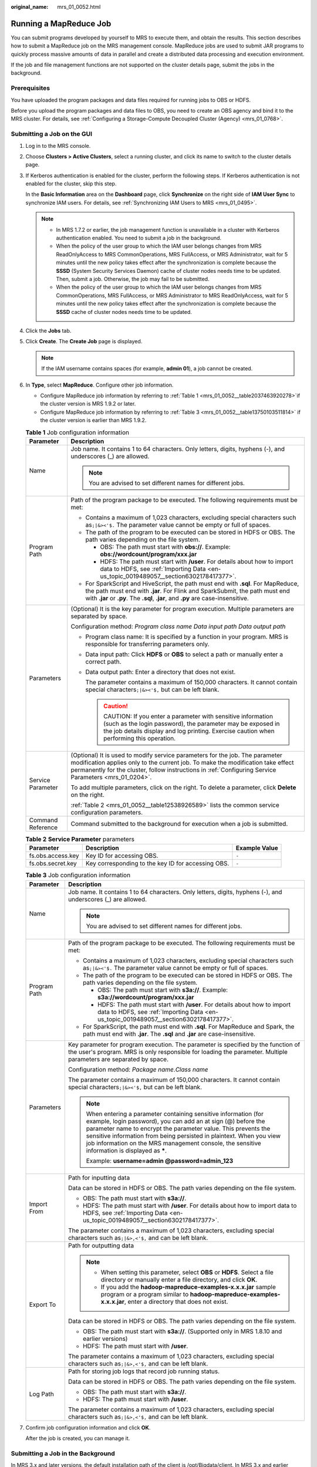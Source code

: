 :original_name: mrs_01_0052.html

.. _mrs_01_0052:

Running a MapReduce Job
=======================

You can submit programs developed by yourself to MRS to execute them, and obtain the results. This section describes how to submit a MapReduce job on the MRS management console. MapReduce jobs are used to submit JAR programs to quickly process massive amounts of data in parallel and create a distributed data processing and execution environment.

If the job and file management functions are not supported on the cluster details page, submit the jobs in the background.

Prerequisites
-------------

You have uploaded the program packages and data files required for running jobs to OBS or HDFS.

Before you upload the program packages and data files to OBS, you need to create an OBS agency and bind it to the MRS cluster. For details, see :ref:`Configuring a Storage-Compute Decoupled Cluster (Agency) <mrs_01_0768>`.

Submitting a Job on the GUI
---------------------------

#. Log in to the MRS console.

#. Choose **Clusters > Active Clusters**, select a running cluster, and click its name to switch to the cluster details page.

#. If Kerberos authentication is enabled for the cluster, perform the following steps. If Kerberos authentication is not enabled for the cluster, skip this step.

   In the **Basic Information** area on the **Dashboard** page, click **Synchronize** on the right side of **IAM User Sync** to synchronize IAM users. For details, see :ref:`Synchronizing IAM Users to MRS <mrs_01_0495>`.

   .. note::

      -  In MRS 1.7.2 or earlier, the job management function is unavailable in a cluster with Kerberos authentication enabled. You need to submit a job in the background.
      -  When the policy of the user group to which the IAM user belongs changes from MRS ReadOnlyAccess to MRS CommonOperations, MRS FullAccess, or MRS Administrator, wait for 5 minutes until the new policy takes effect after the synchronization is complete because the **SSSD** (System Security Services Daemon) cache of cluster nodes needs time to be updated. Then, submit a job. Otherwise, the job may fail to be submitted.
      -  When the policy of the user group to which the IAM user belongs changes from MRS CommonOperations, MRS FullAccess, or MRS Administrator to MRS ReadOnlyAccess, wait for 5 minutes until the new policy takes effect after the synchronization is complete because the **SSSD** cache of cluster nodes needs time to be updated.

#. Click the **Jobs** tab.

#. Click **Create**. The **Create Job** page is displayed.

   .. note::

      If the IAM username contains spaces (for example, **admin 01**), a job cannot be created.

#. In **Type**, select **MapReduce**. Configure other job information.

   -  Configure MapReduce job information by referring to :ref:`Table 1 <mrs_01_0052__table2037463920278>`\ if the cluster version is MRS 1.9.2 or later.
   -  Configure MapReduce job information by referring to :ref:`Table 3 <mrs_01_0052__table13750103511814>` if the cluster version is earlier than MRS 1.9.2.

   .. _mrs_01_0052__table2037463920278:

   .. table:: **Table 1** Job configuration information

      +-----------------------------------+---------------------------------------------------------------------------------------------------------------------------------------------------------------------------------------------------------------------------------------------------------------------------+
      | Parameter                         | Description                                                                                                                                                                                                                                                               |
      +===================================+===========================================================================================================================================================================================================================================================================+
      | Name                              | Job name. It contains 1 to 64 characters. Only letters, digits, hyphens (-), and underscores (_) are allowed.                                                                                                                                                             |
      |                                   |                                                                                                                                                                                                                                                                           |
      |                                   | .. note::                                                                                                                                                                                                                                                                 |
      |                                   |                                                                                                                                                                                                                                                                           |
      |                                   |    You are advised to set different names for different jobs.                                                                                                                                                                                                             |
      +-----------------------------------+---------------------------------------------------------------------------------------------------------------------------------------------------------------------------------------------------------------------------------------------------------------------------+
      | Program Path                      | Path of the program package to be executed. The following requirements must be met:                                                                                                                                                                                       |
      |                                   |                                                                                                                                                                                                                                                                           |
      |                                   | -  Contains a maximum of 1,023 characters, excluding special characters such as\ ``;|&><'$.`` The parameter value cannot be empty or full of spaces.                                                                                                                      |
      |                                   | -  The path of the program to be executed can be stored in HDFS or OBS. The path varies depending on the file system.                                                                                                                                                     |
      |                                   |                                                                                                                                                                                                                                                                           |
      |                                   |    -  OBS: The path must start with **obs://**. Example: **obs://wordcount/program/xxx.jar**                                                                                                                                                                              |
      |                                   |    -  HDFS: The path must start with **/user**. For details about how to import data to HDFS, see :ref:`Importing Data <en-us_topic_0019489057__section6302178417377>`.                                                                                                   |
      |                                   |                                                                                                                                                                                                                                                                           |
      |                                   | -  For SparkScript and HiveScript, the path must end with **.sql**. For MapReduce, the path must end with **.jar**. For Flink and SparkSubmit, the path must end with **.jar** or **.py**. The **.sql**, **.jar**, and **.py** are case-insensitive.                      |
      +-----------------------------------+---------------------------------------------------------------------------------------------------------------------------------------------------------------------------------------------------------------------------------------------------------------------------+
      | Parameters                        | (Optional) It is the key parameter for program execution. Multiple parameters are separated by space.                                                                                                                                                                     |
      |                                   |                                                                                                                                                                                                                                                                           |
      |                                   | Configuration method: *Program class name* *Data input path* *Data output path*                                                                                                                                                                                           |
      |                                   |                                                                                                                                                                                                                                                                           |
      |                                   | -  Program class name: It is specified by a function in your program. MRS is responsible for transferring parameters only.                                                                                                                                                |
      |                                   |                                                                                                                                                                                                                                                                           |
      |                                   | -  Data input path: Click **HDFS** or **OBS** to select a path or manually enter a correct path.                                                                                                                                                                          |
      |                                   |                                                                                                                                                                                                                                                                           |
      |                                   | -  Data output path: Enter a directory that does not exist.                                                                                                                                                                                                               |
      |                                   |                                                                                                                                                                                                                                                                           |
      |                                   |    The parameter contains a maximum of 150,000 characters. It cannot contain special characters\ ``;|&><'$,`` but can be left blank.                                                                                                                                      |
      |                                   |                                                                                                                                                                                                                                                                           |
      |                                   |    .. caution::                                                                                                                                                                                                                                                           |
      |                                   |                                                                                                                                                                                                                                                                           |
      |                                   |       CAUTION:                                                                                                                                                                                                                                                            |
      |                                   |       If you enter a parameter with sensitive information (such as the login password), the parameter may be exposed in the job details display and log printing. Exercise caution when performing this operation.                                                        |
      +-----------------------------------+---------------------------------------------------------------------------------------------------------------------------------------------------------------------------------------------------------------------------------------------------------------------------+
      | Service Parameter                 | (Optional) It is used to modify service parameters for the job. The parameter modification applies only to the current job. To make the modification take effect permanently for the cluster, follow instructions in :ref:`Configuring Service Parameters <mrs_01_0204>`. |
      |                                   |                                                                                                                                                                                                                                                                           |
      |                                   | To add multiple parameters, click |image1| on the right. To delete a parameter, click **Delete** on the right.                                                                                                                                                            |
      |                                   |                                                                                                                                                                                                                                                                           |
      |                                   | :ref:`Table 2 <mrs_01_0052__table12538926589>` lists the common service configuration parameters.                                                                                                                                                                         |
      +-----------------------------------+---------------------------------------------------------------------------------------------------------------------------------------------------------------------------------------------------------------------------------------------------------------------------+
      | Command Reference                 | Command submitted to the background for execution when a job is submitted.                                                                                                                                                                                                |
      +-----------------------------------+---------------------------------------------------------------------------------------------------------------------------------------------------------------------------------------------------------------------------------------------------------------------------+

   .. _mrs_01_0052__table12538926589:

   .. table:: **Table 2** **Service Parameter** parameters

      +-------------------+----------------------------------------------------+---------------+
      | Parameter         | Description                                        | Example Value |
      +===================+====================================================+===============+
      | fs.obs.access.key | Key ID for accessing OBS.                          | ``-``         |
      +-------------------+----------------------------------------------------+---------------+
      | fs.obs.secret.key | Key corresponding to the key ID for accessing OBS. | ``-``         |
      +-------------------+----------------------------------------------------+---------------+

   .. _mrs_01_0052__table13750103511814:

   .. table:: **Table 3** Job configuration information

      +-----------------------------------+-----------------------------------------------------------------------------------------------------------------------------------------------------------------------------------------------------------------------------------------------------------------------------------------------------------------------------------------------------------------------------+
      | Parameter                         | Description                                                                                                                                                                                                                                                                                                                                                                 |
      +===================================+=============================================================================================================================================================================================================================================================================================================================================================================+
      | Name                              | Job name. It contains 1 to 64 characters. Only letters, digits, hyphens (-), and underscores (_) are allowed.                                                                                                                                                                                                                                                               |
      |                                   |                                                                                                                                                                                                                                                                                                                                                                             |
      |                                   | .. note::                                                                                                                                                                                                                                                                                                                                                                   |
      |                                   |                                                                                                                                                                                                                                                                                                                                                                             |
      |                                   |    You are advised to set different names for different jobs.                                                                                                                                                                                                                                                                                                               |
      +-----------------------------------+-----------------------------------------------------------------------------------------------------------------------------------------------------------------------------------------------------------------------------------------------------------------------------------------------------------------------------------------------------------------------------+
      | Program Path                      | Path of the program package to be executed. The following requirements must be met:                                                                                                                                                                                                                                                                                         |
      |                                   |                                                                                                                                                                                                                                                                                                                                                                             |
      |                                   | -  Contains a maximum of 1,023 characters, excluding special characters such as\ ``;|&><'$.`` The parameter value cannot be empty or full of spaces.                                                                                                                                                                                                                        |
      |                                   | -  The path of the program to be executed can be stored in HDFS or OBS. The path varies depending on the file system.                                                                                                                                                                                                                                                       |
      |                                   |                                                                                                                                                                                                                                                                                                                                                                             |
      |                                   |    -  OBS: The path must start with **s3a://**. Example: **s3a://wordcount/program/xxx.jar**                                                                                                                                                                                                                                                                                |
      |                                   |    -  HDFS: The path must start with **/user**. For details about how to import data to HDFS, see :ref:`Importing Data <en-us_topic_0019489057__section6302178417377>`.                                                                                                                                                                                                     |
      |                                   |                                                                                                                                                                                                                                                                                                                                                                             |
      |                                   | -  For SparkScript, the path must end with **.sql**. For MapReduce and Spark, the path must end with **.jar**. The **.sql** and **.jar** are case-insensitive.                                                                                                                                                                                                              |
      +-----------------------------------+-----------------------------------------------------------------------------------------------------------------------------------------------------------------------------------------------------------------------------------------------------------------------------------------------------------------------------------------------------------------------------+
      | Parameters                        | Key parameter for program execution. The parameter is specified by the function of the user's program. MRS is only responsible for loading the parameter. Multiple parameters are separated by space.                                                                                                                                                                       |
      |                                   |                                                                                                                                                                                                                                                                                                                                                                             |
      |                                   | Configuration method: *Package name*.\ *Class name*                                                                                                                                                                                                                                                                                                                         |
      |                                   |                                                                                                                                                                                                                                                                                                                                                                             |
      |                                   | The parameter contains a maximum of 150,000 characters. It cannot contain special characters\ ``;|&><'$,`` but can be left blank.                                                                                                                                                                                                                                           |
      |                                   |                                                                                                                                                                                                                                                                                                                                                                             |
      |                                   | .. note::                                                                                                                                                                                                                                                                                                                                                                   |
      |                                   |                                                                                                                                                                                                                                                                                                                                                                             |
      |                                   |    When entering a parameter containing sensitive information (for example, login password), you can add an at sign (@) before the parameter name to encrypt the parameter value. This prevents the sensitive information from being persisted in plaintext. When you view job information on the MRS management console, the sensitive information is displayed as **\***. |
      |                                   |                                                                                                                                                                                                                                                                                                                                                                             |
      |                                   |    Example: **username=admin @password=admin_123**                                                                                                                                                                                                                                                                                                                          |
      +-----------------------------------+-----------------------------------------------------------------------------------------------------------------------------------------------------------------------------------------------------------------------------------------------------------------------------------------------------------------------------------------------------------------------------+
      | Import From                       | Path for inputting data                                                                                                                                                                                                                                                                                                                                                     |
      |                                   |                                                                                                                                                                                                                                                                                                                                                                             |
      |                                   | Data can be stored in HDFS or OBS. The path varies depending on the file system.                                                                                                                                                                                                                                                                                            |
      |                                   |                                                                                                                                                                                                                                                                                                                                                                             |
      |                                   | -  OBS: The path must start with **s3a://**.                                                                                                                                                                                                                                                                                                                                |
      |                                   | -  HDFS: The path must start with **/user**. For details about how to import data to HDFS, see :ref:`Importing Data <en-us_topic_0019489057__section6302178417377>`.                                                                                                                                                                                                        |
      |                                   |                                                                                                                                                                                                                                                                                                                                                                             |
      |                                   | The parameter contains a maximum of 1,023 characters, excluding special characters such as\ ``;|&>,<'$,`` and can be left blank.                                                                                                                                                                                                                                            |
      +-----------------------------------+-----------------------------------------------------------------------------------------------------------------------------------------------------------------------------------------------------------------------------------------------------------------------------------------------------------------------------------------------------------------------------+
      | Export To                         | Path for outputting data                                                                                                                                                                                                                                                                                                                                                    |
      |                                   |                                                                                                                                                                                                                                                                                                                                                                             |
      |                                   | .. note::                                                                                                                                                                                                                                                                                                                                                                   |
      |                                   |                                                                                                                                                                                                                                                                                                                                                                             |
      |                                   |    -  When setting this parameter, select **OBS** or **HDFS**. Select a file directory or manually enter a file directory, and click **OK**.                                                                                                                                                                                                                                |
      |                                   |    -  If you add the **hadoop-mapreduce-examples-x.x.x.jar** sample program or a program similar to **hadoop-mapreduce-examples-x.x.x.jar**, enter a directory that does not exist.                                                                                                                                                                                         |
      |                                   |                                                                                                                                                                                                                                                                                                                                                                             |
      |                                   | Data can be stored in HDFS or OBS. The path varies depending on the file system.                                                                                                                                                                                                                                                                                            |
      |                                   |                                                                                                                                                                                                                                                                                                                                                                             |
      |                                   | -  OBS: The path must start with **s3a://**. (Supported only in MRS 1.8.10 and earlier versions)                                                                                                                                                                                                                                                                            |
      |                                   | -  HDFS: The path must start with **/user**.                                                                                                                                                                                                                                                                                                                                |
      |                                   |                                                                                                                                                                                                                                                                                                                                                                             |
      |                                   | The parameter contains a maximum of 1,023 characters, excluding special characters such as\ ``;|&>,<'$,`` and can be left blank.                                                                                                                                                                                                                                            |
      +-----------------------------------+-----------------------------------------------------------------------------------------------------------------------------------------------------------------------------------------------------------------------------------------------------------------------------------------------------------------------------------------------------------------------------+
      | Log Path                          | Path for storing job logs that record job running status.                                                                                                                                                                                                                                                                                                                   |
      |                                   |                                                                                                                                                                                                                                                                                                                                                                             |
      |                                   | Data can be stored in HDFS or OBS. The path varies depending on the file system.                                                                                                                                                                                                                                                                                            |
      |                                   |                                                                                                                                                                                                                                                                                                                                                                             |
      |                                   | -  OBS: The path must start with **s3a://**.                                                                                                                                                                                                                                                                                                                                |
      |                                   | -  HDFS: The path must start with **/user**.                                                                                                                                                                                                                                                                                                                                |
      |                                   |                                                                                                                                                                                                                                                                                                                                                                             |
      |                                   | The parameter contains a maximum of 1,023 characters, excluding special characters such as\ ``;|&>,<'$,`` and can be left blank.                                                                                                                                                                                                                                            |
      +-----------------------------------+-----------------------------------------------------------------------------------------------------------------------------------------------------------------------------------------------------------------------------------------------------------------------------------------------------------------------------------------------------------------------------+

#. Confirm job configuration information and click **OK**.

   After the job is created, you can manage it.

Submitting a Job in the Background
----------------------------------

In MRS 3.x and later versions, the default installation path of the client is /opt/Bigdata/client. In MRS 3.x and earlier versions, the default installation path is /opt/client. For details, see the actual situation.

#. Log in to a Master node. For details, see :ref:`Logging In to an ECS <mrs_01_0083>`.

#. Run the following command to initialize environment variables:

   **source /opt/Bigdata/client/bigdata_env**

#. If the Kerberos authentication is enabled for the current cluster, run the following command to authenticate the user. If the Kerberos authentication is disabled for the current cluster, skip this step.

   **kinit** **MRS cluster user**

   Example: **kinit admin**

#. Run the following command to copy the program in the OBS file system to the Master node in the cluster:

   **hadoop fs -Dfs.obs.access.key=AK -Dfs.obs.secret.key=SK -copyToLocal source_path.jar target_path.jar**

   Example: **hadoop fs -Dfs.obs.access.key=XXXX -Dfs.obs.secret.key=XXXX -copyToLocal "obs://mrs-word/program/hadoop-mapreduce-examples-XXX.jar" "/home/omm/hadoop-mapreduce-examples-XXX.jar"**

   You can log in to OBS Console using AK/SK. To obtain AK/SK information, click the username in the upper right corner of the management console and choose **My Credentials** > **Access Keys**.

#. Run the following command to submit a wordcount job. If data needs to be read from OBS or outputted to OBS, the AK/SK parameters need to be added.

   **source /opt/Bigdata/client/bigdata_env;hadoop jar execute_jar wordcount input_path output_path**

   Example: **source /opt/Bigdata/client/bigdata_env;hadoop jar /home/omm/hadoop-mapreduce-examples-XXX.jar wordcount -Dfs.obs.access.key=XXXX -Dfs.obs.secret.key=XXXX "obs://mrs-word/input/*" "obs://mrs-word/output/"**

   In the preceding command, **input_path** indicates a path for storing job input files on OBS. **output_path** indicates a path for storing job output files on OBS and needs to be set to a directory that does not exist

.. |image1| image:: /_static/images/en-us_image_0000001349137577.png
